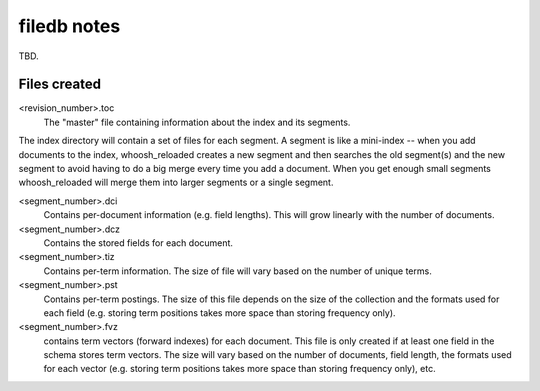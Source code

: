 ============
filedb notes
============

TBD.

Files created
=============

<revision_number>.toc
    The "master" file containing information about the index and its segments.

The index directory will contain a set of files for each segment. A segment is like a mini-index -- when you add documents to the index, whoosh_reloaded creates a new segment and then searches the old segment(s) and the new segment to avoid having to do a big merge every time you add a document. When you get enough small segments whoosh_reloaded will merge them into larger segments or a single segment.

<segment_number>.dci
    Contains per-document information (e.g. field lengths). This will grow linearly with the number of documents.

<segment_number>.dcz
    Contains the stored fields for each document.

<segment_number>.tiz
    Contains per-term information. The size of file will vary based on the number of unique terms.

<segment_number>.pst
    Contains per-term postings. The size of this file depends on the size of the collection and the formats used for each field (e.g. storing term positions takes more space than storing frequency only).

<segment_number>.fvz
    contains term vectors (forward indexes) for each document. This file is only created if at least one field in the schema stores term vectors. The size will vary based on the number of documents, field length, the formats used for each vector (e.g. storing term positions takes more space than storing frequency only), etc.

